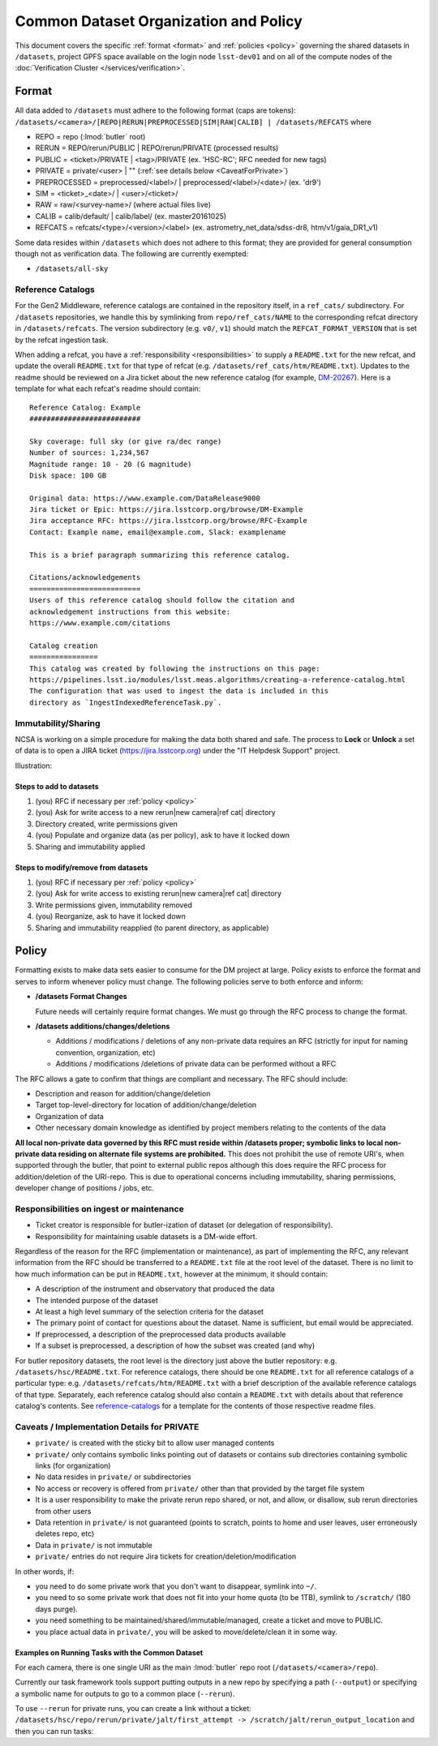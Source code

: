 ######################################
Common Dataset Organization and Policy
######################################

This document covers the specific :ref:`format <format>` and :ref:`policies <policy>` governing the shared datasets in ``/datasets``, project GPFS space available on the login node ``lsst-dev01`` and on all of the compute nodes of the :doc:`Verification Cluster </services/verification>`.

.. _format:

Format
======

All data added to ``/datasets`` must adhere to the following format (caps are tokens):
``/datasets/<camera>/[REPO|RERUN|PREPROCESSED|SIM|RAW|CALIB] | /datasets/REFCATS`` where

- REPO = repo
  (:lmod:`butler` root)
- RERUN = REPO/rerun/PUBLIC | REPO/rerun/PRIVATE
  (processed results)
- PUBLIC = <ticket>/PRIVATE | <tag>/PRIVATE (ex. 'HSC-RC'; RFC needed for new tags)
- PRIVATE = private/<user> | ""
  (:ref:`see details below <CaveatForPrivate>`)
- PREPROCESSED = preprocessed/<label>/ | preprocessed/<label>/<date>/
  (ex. 'dr9')
- SIM = <ticket>_<date>/ | <user>/<ticket>/
- RAW = raw/<survey-name>/
  (where actual files live)
- CALIB = calib/default/ | calib/label/
  (ex. master20161025)
- REFCATS = refcats/<type>/<version>/<label>
  (ex. astrometry_net_data/sdss-dr8, htm/v1/gaia_DR1_v1)

Some data resides within ``/datasets`` which does not adhere to this format; they are provided for general consumption though not as verification data.
The following are currently exempted:

- ``/datasets/all-sky``

.. _reference-catalogs:

Reference Catalogs
------------------

For the Gen2 Middleware, reference catalogs are contained in the repository itself, in a ``ref_cats/`` subdirectory.
For ``/datasets`` repositories, we handle this by symlinking from ``repo/ref_cats/NAME`` to the corresponding refcat directory in ``/datasets/refcats``.
The version subdirectory (e.g. ``v0/``, ``v1``) should match the ``REFCAT_FORMAT_VERSION`` that is set by the refcat ingestion task.

When adding a refcat, you have a :ref:`responsibility <responsibilities>` to supply a ``README.txt`` for the new refcat, and update the overall ``README.txt`` for that type of refcat (e.g. ``/datasets/ref_cats/htm/README.txt``).
Updates to the readme should be reviewed on a Jira ticket about the new reference catalog (for example, `DM-20267 <https://jira.lsstcorp.org/browse/DM-20267>`_).
Here is a template for what each refcat's readme should contain:

::

    Reference Catalog: Example
    ##########################

    Sky coverage: full sky (or give ra/dec range)
    Number of sources: 1,234,567
    Magnitude range: 10 - 20 (G magnitude)
    Disk space: 100 GB

    Original data: https://www.example.com/DataRelease9000
    Jira ticket or Epic: https://jira.lsstcorp.org/browse/DM-Example
    Jira acceptance RFC: https://jira.lsstcorp.org/browse/RFC-Example
    Contact: Example name, email@example.com, Slack: examplename

    This is a brief paragraph summarizing this reference catalog.

    Citations/acknowledgements
    ==========================
    Users of this reference catalog should follow the citation and
    acknowledgement instructions from this website:
    https://www.example.com/citations

    Catalog creation
    ================
    This catalog was created by following the instructions on this page:
    https://pipelines.lsst.io/modules/lsst.meas.algorithms/creating-a-reference-catalog.html
    The configuration that was used to ingest the data is included in this
    directory as `IngestIndexedReferenceTask.py`.

Immutability/Sharing
--------------------

NCSA is working on a simple procedure for making the data both shared and safe.
The process to **Lock** or **Unlock** a set of data is to open a JIRA ticket (https://jira.lsstcorp.org) 
under the "IT Helpdesk Support" project.

Illustration:

Steps to add to datasets
^^^^^^^^^^^^^^^^^^^^^^^^

#. (you) RFC if necessary per :ref:`policy <policy>`
#. (you) Ask for write access to a new rerun|new camera|ref cat| directory
#. Directory created, write permissions given
#. (you) Populate and organize data (as per policy), ask to have it locked down
#. Sharing and immutability applied

Steps to modify/remove from datasets
^^^^^^^^^^^^^^^^^^^^^^^^^^^^^^^^^^^^

#. (you) RFC if necessary per :ref:`policy <policy>`
#. (you) Ask for write access to existing rerun|new camera|ref cat| directory
#. Write permissions given, immutability removed
#. (you) Reorganize, ask to have it locked down
#. Sharing and immutability reapplied (to parent directory, as applicable)

.. _policy:

Policy
======

Formatting exists to make data sets easier to consume for the DM project at large.
Policy exists to enforce the format and serves to inform whenever policy must change.
The following policies serve to both enforce and inform:

- **/datasets Format Changes**

  Future needs will certainly require format changes.
  We must go through the RFC process to change the format.

- **/datasets additions/changes/deletions**

  - Additions / modifications / deletions of any non-private data requires an RFC (strictly for input for naming convention, organization, etc)
  - Additions / modifications /deletions of private data can be performed without a RFC

The RFC allows a gate to confirm that things are compliant and necessary. The RFC should include:

- Description and reason for addition/change/deletion
- Target top-level-directory for location of addition/change/deletion
- Organization of data
- Other necessary domain knowledge as identified by project members relating to the contents of the data

**All local non-private data governed by this RFC must reside within /datasets proper; symbolic links to local non-private data residing on alternate file systems are prohibited.**
This does not prohibit the use of remote URI's, when supported through the butler, that point to external public repos although this does require the RFC process for addition/deletion of the URI-repo.
This is due to operational concerns including immutability, sharing permissions, developer change of positions / jobs, etc.

.. _responsibilities:

Responsibilities on ingest or maintenance
-----------------------------------------

- Ticket creator is responsible for butler-ization of dataset (or delegation of responsibility).
- Responsibility for maintaining usable datasets is a DM-wide effort.

Regardless of the reason for the RFC (implementation or maintenance), as part of implementing the RFC, any relevant information from the RFC should be transferred to a ``README.txt`` file at the root level of the dataset. There is no limit to how much information can be put in ``README.txt``, however at the minimum, it should contain:

- A description of the instrument and observatory that produced the data
- The intended purpose of the dataset
- At least a high level summary of the selection criteria for the dataset
- The primary point of contact for questions about the dataset. Name is sufficient, but email would be appreciated.
- If preprocessed, a description of the preprocessed data products available
- If a subset is preprocessed, a description of how the subset was created (and why)

For butler repository datasets, the root level is the directory just above the butler repository: e.g. ``/datasets/hsc/README.txt``.
For reference catalogs, there should be one ``README.txt`` for all reference catalogs of a particular type: e.g. ``/datasets/refcats/htm/README.txt`` with a brief description of the available reference catalogs of that type.
Separately, each reference catalog should also contain a ``README.txt`` with details about that reference catalog's contents.
See `reference-catalogs`_ for a template for the contents of those respective readme files.

.. _CaveatForPrivate:

Caveats / Implementation Details for PRIVATE
--------------------------------------------

- ``private/`` is created with the sticky bit to allow user managed contents
- ``private/`` only contains symbolic links pointing out of datasets or contains sub directories containing symbolic links (for organization)
- No data resides in ``private/`` or subdirectories
- No access or recovery is offered from ``private/`` other than that provided by the target file system
- It is a user responsibility to make the private rerun repo shared, or not, and allow, or disallow, sub rerun directories from other users
- Data retention in ``private/`` is not guaranteed (points to scratch, points to home and user leaves, user erroneously deletes repo, etc)
- Data in ``private/`` is not immutable
- ``private/`` entries do not require Jira tickets for creation/deletion/modification

In other words, if:

- you need to do some private work that you don't want to disappear, symlink into ``~/``.
- you need to so some private work that does not fit into your home quota (to be 1TB), symlink to ``/scratch/`` (180 days purge).
- you need something to be maintained/shared/immutable/managed, create a ticket and move to PUBLIC.
- you place actual data in ``private/``, you will be asked to move/delete/clean it in some way.

Examples on Running Tasks with the Common Dataset
^^^^^^^^^^^^^^^^^^^^^^^^^^^^^^^^^^^^^^^^^^^^^^^^^

For each camera, there is one single URI as the main :lmod:`butler` repo root (``/datasets/<camera>/repo``).

Currently our task framework tools support putting outputs in a new repo by specifying a path (``--output``) or specifying a symbolic name for outputs to go to a common place (``--rerun``).

To use ``--rerun`` for private runs, you can create a link without a ticket:
``/datasets/hsc/repo/rerun/private/jalt/first_attempt -> /scratch/jalt/rerun_output_location``
and then you can run tasks:

.. prompt:: bash

   processXXX.py /datasets/hsc/repo/ --rerun private/jalt/first_attempt ...
